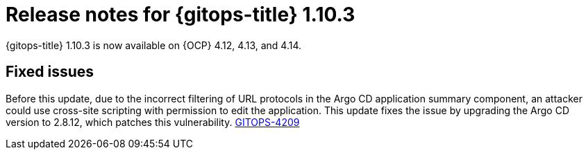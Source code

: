 // Module included in the following assembly:
//
// * release_notes/gitops-release-notes.adoc

:_mod-docs-content-type: REFERENCE

[id="release-notes-for-gitops-title-1-10-3_{context}"]
= Release notes for {gitops-title} 1.10.3

{gitops-title} 1.10.3 is now available on {OCP} 4.12, 4.13, and 4.14.

[id="fixed-issues-1-10-3_{context}"]
== Fixed issues

Before this update, due to the incorrect filtering of URL protocols in the Argo CD application summary component, an attacker could use cross-site scripting with permission to edit the application. This update fixes the issue by upgrading the Argo CD version to 2.8.12, which patches this vulnerability. https://issues.redhat.com/browse/GITOPS-4209[GITOPS-4209]

